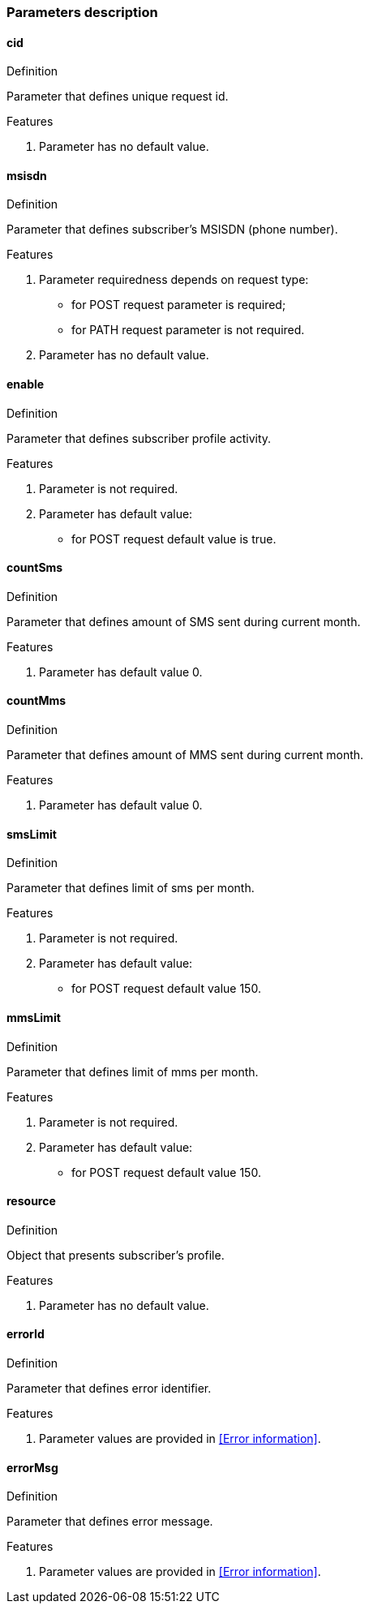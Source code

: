 === Parameters description

==== cid
.Definition
Parameter that defines unique request id.

.Features
. Parameter has no default value.

==== msisdn
.Definition
Parameter that defines subscriber's MSISDN (phone number).

.Features
. Parameter requiredness depends on request type:
 * for POST request parameter is required;
 * for PATH request parameter is not required.
. Parameter has no default value.

==== enable
.Definition
Parameter that defines subscriber profile activity.

.Features
. Parameter is not required.
. Parameter has default value:
 * for POST request default value is true.

==== countSms
.Definition
Parameter that defines amount of SMS sent during current month.

.Features
. Parameter has default value 0.

==== countMms
.Definition
Parameter that defines amount of MMS sent during current month.

.Features
. Parameter has default value 0.

==== smsLimit
.Definition
Parameter that defines limit of sms per month.

.Features
. Parameter is not required.
. Parameter has default value:
 * for POST request default value 150.

==== mmsLimit
.Definition
Parameter that defines limit of mms per month.

.Features
. Parameter is not required.
. Parameter has default value:
 * for POST request default value 150.

==== resource
.Definition
Object that presents subscriber's profile.

.Features
. Parameter has no default value.

==== errorId
.Definition
Parameter that defines error identifier.

.Features
. Parameter values are provided in <<Error information>>.

==== errorMsg
.Definition
Parameter that defines error message.

.Features
. Parameter values are provided in <<Error information>>.

<<<
